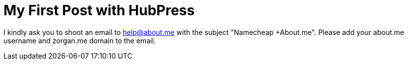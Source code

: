 = My First Post with HubPress
:hp-tags: hubpress

I kindly ask you to shoot an email to help@about.me with the subject "Namecheap +About.me". Please add your about.me username and zorgan.me domain to the email.